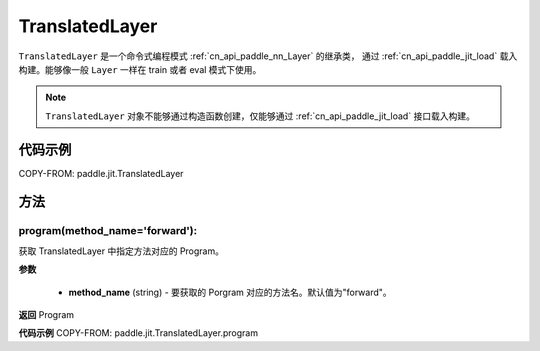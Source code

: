 .. _cn_api_paddle_jit_TranslatedLayer:

TranslatedLayer
-------------------------------

.. py:class:: paddle.jit.TranslatedLayer(programs, persistable_vars)

``TranslatedLayer`` 是一个命令式编程模式 :ref:`cn_api_paddle_nn_Layer` 的继承类，
通过 :ref:`cn_api_paddle_jit_load` 载入构建。能够像一般 ``Layer`` 一样在 train 或者 eval 模式下使用。

.. note::
  ``TranslatedLayer`` 对象不能够通过构造函数创建，仅能够通过 :ref:`cn_api_paddle_jit_load` 接口载入构建。

代码示例
::::::::::::
COPY-FROM: paddle.jit.TranslatedLayer

方法
::::::::::::
program(method_name='forward'):
'''''''''

获取 TranslatedLayer 中指定方法对应的 Program。

**参数**

    - **method_name** (string) - 要获取的 Porgram 对应的方法名。默认值为"forward"。

**返回**
Program

**代码示例**
COPY-FROM: paddle.jit.TranslatedLayer.program
